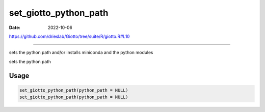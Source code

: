 ======================
set_giotto_python_path
======================

:Date: 2022-10-06

https://github.com/drieslab/Giotto/tree/suite/R/giotto.R#L10

===========

sets the python path and/or installs miniconda and the python modules

sets the python path

Usage
=====

.. code:: r

   set_giotto_python_path(python_path = NULL)
   set_giotto_python_path(python_path = NULL)
